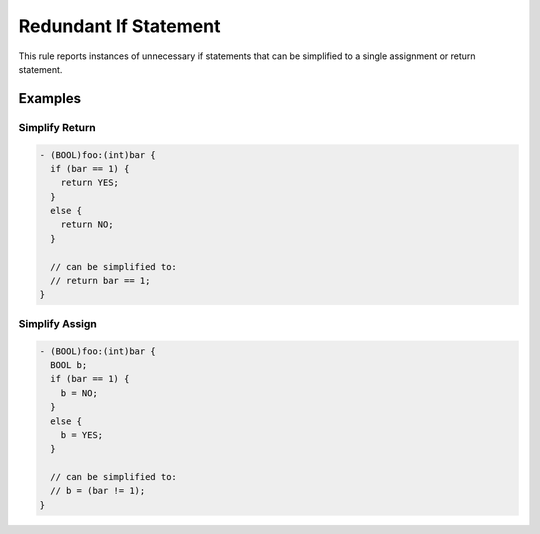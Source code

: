 Redundant If Statement
======================

This rule reports instances of unnecessary if statements that can be simplified to a single assignment or return statement.

Examples
--------

Simplify Return
^^^^^^^^^^^^^^^

.. code-block:: objective-c

    - (BOOL)foo:(int)bar {
      if (bar == 1) {
        return YES;
      }
      else {
        return NO;
      }

      // can be simplified to:
      // return bar == 1;
    }

Simplify Assign
^^^^^^^^^^^^^^^

.. code-block:: objective-c

    - (BOOL)foo:(int)bar {
      BOOL b;
      if (bar == 1) {
        b = NO;
      }
      else {
        b = YES;
      }

      // can be simplified to:
      // b = (bar != 1);
    }
